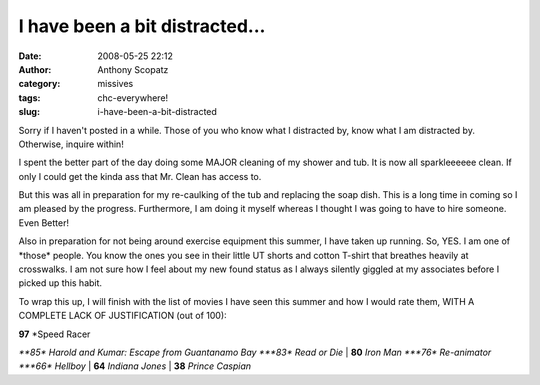 I have been a bit distracted...
###############################
:date: 2008-05-25 22:12
:author: Anthony Scopatz
:category: missives
:tags: chc-everywhere!
:slug: i-have-been-a-bit-distracted

Sorry if I haven't posted in a while. Those of you who know what I
distracted by, know what I am distracted by. Otherwise, inquire within!

I spent the better part of the day doing some MAJOR cleaning of my
shower and tub. It is now all sparkleeeeee clean. If only I could get
the kinda ass that Mr. Clean has access to.

But this was all in preparation for my re-caulking of the tub and
replacing the soap dish. This is a long time in coming so I am pleased
by the progress. Furthermore, I am doing it myself whereas I thought I
was going to have to hire someone. Even Better!

Also in preparation for not being around exercise equipment this summer,
I have taken up running. So, YES. I am one of \*those\* people. You know
the ones you see in their little UT shorts and cotton T-shirt that
breathes heavily at crosswalks. I am not sure how I feel about my new
found status as I always silently giggled at my associates before I
picked up this habit.

To wrap this up, I will finish with the list of movies I have seen this
summer and how I would rate them, WITH A COMPLETE LACK OF JUSTIFICATION
(out of 100):

| **97** *Speed Racer
*\ **85** *Harold and Kumar: Escape from Guantanamo Bay
*\ **83** *Read or Die*
| **80** *Iron Man
*\ **76** *Re-animator
*\ **66** *Hellboy*
| **64** *Indiana Jones*
| **38** *Prince Caspian*
